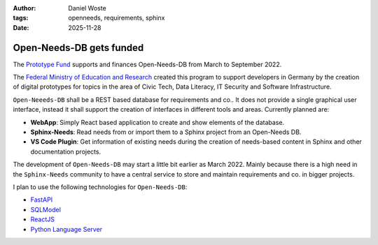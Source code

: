 :author: Daniel Woste
:tags: openneeds, requirements, sphinx
:date: 2025-11-28

Open-Needs-DB gets funded
=========================

The `Prototype Fund <https://prototypefund.de/>`_ supports and finances Open-Needs-DB from March to September 2022.

The `Federal Ministry of Education and Research <https://www.bmbf.de/bmbf/en/home/home_node.html>`_ created this program
to support developers in Germany by the creation of digital prototypes for topics in the area of
Civic Tech, Data Literacy, IT Security and Software Infrastructure.

``Open-Neeeds-DB`` shall be a REST based database for requirements and co..
It does not provide a single graphical user interface, instead it shall support the creation of interfaces in
different tools and areas. Currently planned are:

* **WebApp**: Simply React based application to create and show elements of the database.
* **Sphinx-Needs**: Read needs from or import them to a Sphinx project from an Open-Needs DB.
* **VS Code Plugin**: Get information of existing needs during the creation of needs-based content in Sphinx and other
  documentation projects.

The development of ``Open-Needs-DB`` may start a little bit earlier as March 2022. Mainly because there is a high
need in the ``Sphinx-Needs`` community to have a central service to store and maintain requirements and co.
in bigger projects.

I plan to use the following technologies for ``Open-Needs-DB``:

* `FastAPI <https://fastapi.tiangolo.com/>`_
* `SQLModel <https://sqlmodel.tiangolo.com/>`_
* `ReactJS <https://reactjs.org/>`_
* `Python Language Server <https://github.com/palantir/python-language-server>`_
